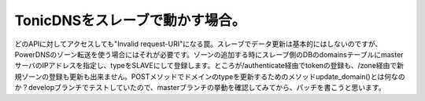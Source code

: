 TonicDNSをスレーブで動かす場合。
================================

どのAPIに対してアクセスしても"Invalid request-URI"になる罠。スレーブでデータ更新は基本的にはしないのですが、PowerDNSのゾーン転送を使う場合にはそれが必要です。ゾーンの追加する時にスレーブ側のDBのdomainsテーブルにmasterサーバのIPアドレスを指定し、typeをSLAVEにして登録します。ところが/authenticate経由でtokenの登録も、/zone経由で新規ゾーンの登録も更新も出来ません。POSTメソッドでドメインのtypeを更新するためのメソッドupdate_domain()とは何なのか？developブランチでテストしていたので、masterブランチの挙動を確認してみてから、パッチを書こうと思います。






.. author:: default
.. categories:: Dev
.. tags::
.. comments::
